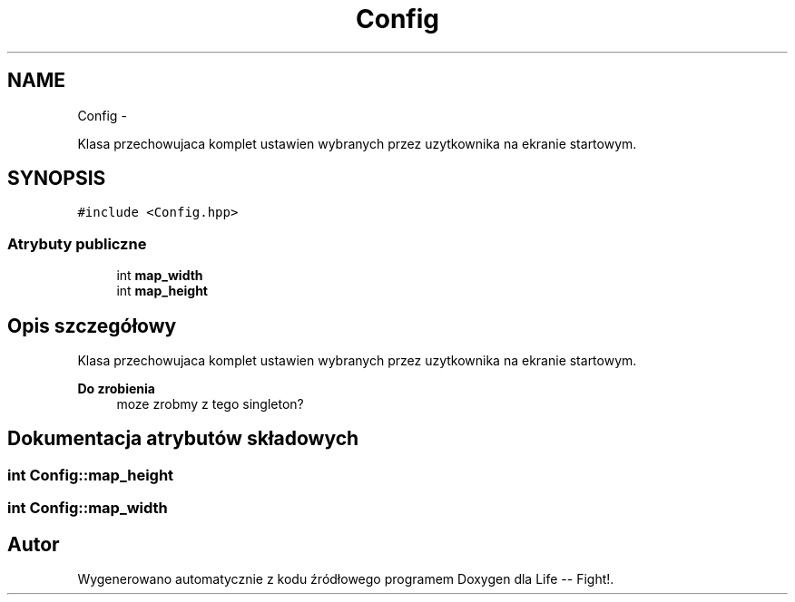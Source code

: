 .TH "Config" 3 "Cz, 23 maj 2013" "Version 0.1" "Life -- Fight!" \" -*- nroff -*-
.ad l
.nh
.SH NAME
Config \- 
.PP
Klasa przechowujaca komplet ustawien wybranych przez uzytkownika na ekranie startowym\&.  

.SH SYNOPSIS
.br
.PP
.PP
\fC#include <Config\&.hpp>\fP
.SS "Atrybuty publiczne"

.in +1c
.ti -1c
.RI "int \fBmap_width\fP"
.br
.ti -1c
.RI "int \fBmap_height\fP"
.br
.in -1c
.SH "Opis szczegółowy"
.PP 
Klasa przechowujaca komplet ustawien wybranych przez uzytkownika na ekranie startowym\&. 

\fBDo zrobienia\fP
.RS 4
moze zrobmy z tego singleton? 
.RE
.PP

.SH "Dokumentacja atrybutów składowych"
.PP 
.SS "int Config::map_height"

.SS "int Config::map_width"


.SH "Autor"
.PP 
Wygenerowano automatycznie z kodu źródłowego programem Doxygen dla Life -- Fight!\&.
